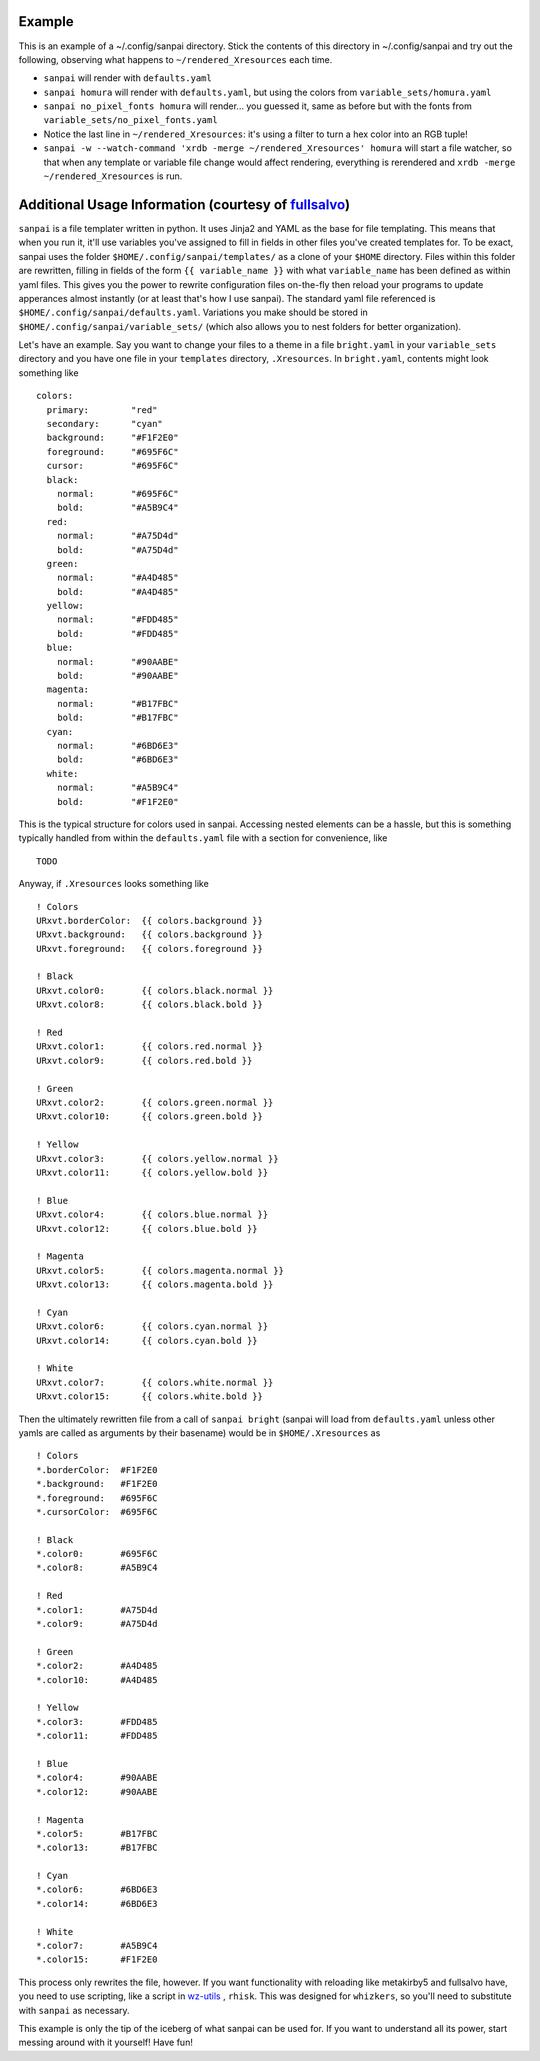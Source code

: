 Example
-------

This is an example of a ~/.config/sanpai directory. Stick the contents
of this directory in ~/.config/sanpai and try out the following, observing
what happens to ``~/rendered_Xresources`` each time.

- ``sanpai`` will render with ``defaults.yaml``
- ``sanpai homura`` will render with ``defaults.yaml``, but using the
  colors from ``variable_sets/homura.yaml``
- ``sanpai no_pixel_fonts homura`` will render... you guessed it,
  same as before but with the fonts from
  ``variable_sets/no_pixel_fonts.yaml``
- Notice the last line in ``~/rendered_Xresources``: it's using a filter to
  turn a hex color into an RGB tuple!
- ``sanpai -w --watch-command 'xrdb -merge ~/rendered_Xresources' homura``
  will start a file watcher, so that when any template or variable file
  change would affect rendering, everything is rerendered and
  ``xrdb -merge ~/rendered_Xresources`` is run.

Additional Usage Information (courtesy of `fullsalvo`_)
-------------------------------------------------------

``sanpai`` is a file templater written in python. It uses Jinja2 and YAML as
the base for file templating. This means that when you run it, it'll use
variables you've assigned to fill in fields in other files you've created
templates for. To be exact, sanpai uses the folder
``$HOME/.config/sanpai/templates/`` as a clone of your ``$HOME`` directory.
Files within this folder are rewritten, filling in fields of the form ``{{
variable_name }}`` with what ``variable_name`` has been defined as within yaml
files. This gives you the power to rewrite configuration files on-the-fly then
reload your programs to update apperances almost instantly (or at least that's
how I use sanpai). The standard yaml file referenced is
``$HOME/.config/sanpai/defaults.yaml``. Variations you make should be stored
in ``$HOME/.config/sanpai/variable_sets/`` (which also allows you to nest
folders for better organization).

Let's have an example. Say you want to change your files to a theme in a file
``bright.yaml`` in your ``variable_sets`` directory and you have one file in
your ``templates`` directory, ``.Xresources``. In ``bright.yaml``, contents
might look something like 

::

    colors:
      primary:        "red"
      secondary:      "cyan"
      background:     "#F1F2E0"
      foreground:     "#695F6C"
      cursor:         "#695F6C"
      black:
        normal:       "#695F6C"
        bold:         "#A5B9C4"
      red:
        normal:       "#A75D4d"
        bold:         "#A75D4d"
      green:
        normal:       "#A4D485"
        bold:         "#A4D485"
      yellow:
        normal:       "#FDD485"
        bold:         "#FDD485"
      blue:
        normal:       "#90AABE"
        bold:         "#90AABE"
      magenta:
        normal:       "#B17FBC"
        bold:         "#B17FBC"
      cyan:
        normal:       "#6BD6E3"
        bold:         "#6BD6E3"
      white:
        normal:       "#A5B9C4"
        bold:         "#F1F2E0"

This is the typical structure for colors used in sanpai. Accessing nested elements can be a hassle, but this is something typically handled from within the ``defaults.yaml`` file with a section for convenience, like

::

    TODO

Anyway, if ``.Xresources`` looks something like

::

    ! Colors
    URxvt.borderColor:  {{ colors.background }}
    URxvt.background:   {{ colors.background }}
    URxvt.foreground:   {{ colors.foreground }}

    ! Black
    URxvt.color0:       {{ colors.black.normal }}
    URxvt.color8:       {{ colors.black.bold }}

    ! Red
    URxvt.color1:       {{ colors.red.normal }}
    URxvt.color9:       {{ colors.red.bold }}

    ! Green
    URxvt.color2:       {{ colors.green.normal }}
    URxvt.color10:      {{ colors.green.bold }}

    ! Yellow
    URxvt.color3:       {{ colors.yellow.normal }}
    URxvt.color11:      {{ colors.yellow.bold }}

    ! Blue
    URxvt.color4:       {{ colors.blue.normal }}
    URxvt.color12:      {{ colors.blue.bold }}

    ! Magenta
    URxvt.color5:       {{ colors.magenta.normal }}
    URxvt.color13:      {{ colors.magenta.bold }}

    ! Cyan
    URxvt.color6:       {{ colors.cyan.normal }}
    URxvt.color14:      {{ colors.cyan.bold }}

    ! White
    URxvt.color7:       {{ colors.white.normal }}
    URxvt.color15:      {{ colors.white.bold }}


Then the ultimately rewritten file from a call of ``sanpai bright`` (sanpai will load from ``defaults.yaml`` unless other yamls are called as arguments by their basename) would be in ``$HOME/.Xresources`` as

::

    ! Colors
    *.borderColor:  #F1F2E0
    *.background:   #F1F2E0
    *.foreground:   #695F6C
    *.cursorColor:  #695F6C

    ! Black
    *.color0:       #695F6C
    *.color8:       #A5B9C4

    ! Red
    *.color1:       #A75D4d
    *.color9:       #A75D4d

    ! Green
    *.color2:       #A4D485
    *.color10:      #A4D485

    ! Yellow
    *.color3:       #FDD485
    *.color11:      #FDD485

    ! Blue
    *.color4:       #90AABE
    *.color12:      #90AABE

    ! Magenta
    *.color5:       #B17FBC
    *.color13:      #B17FBC

    ! Cyan
    *.color6:       #6BD6E3
    *.color14:      #6BD6E3

    ! White
    *.color7:       #A5B9C4
    *.color15:      #F1F2E0

This process only rewrites the file, however. If you want functionality with reloading like metakirby5 and fullsalvo have, you need to use scripting, like a script in `wz-utils`_ , ``rhisk``. This was designed for ``whizkers``, so you'll need to substitute with ``sanpai`` as necessary.

This example is only the tip of the iceberg of what sanpai can be used for. If you want to understand all its power, start messing around with it yourself! Have fun!

.. _fullsalvo: https://github.com/fullsalvo
.. _wz-utils: https://github.com/fullsalvo/wz-utils

